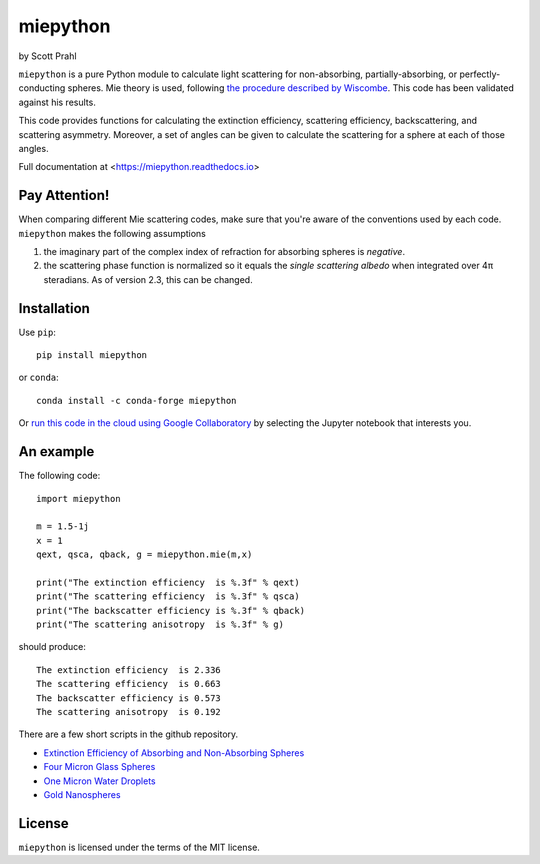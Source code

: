 .. |pypi-badge| image:: https://img.shields.io/pypi/v/miepython?color=68CA66
   :target: https://pypi.org/project/miepython/
   :alt: pypi

.. |github-badge| image:: https://img.shields.io/github/v/tag/scottprahl/miepython?label=github&color=68CA66
   :target: https://github.com/scottprahl/miepython
   :alt: github

.. |conda-badge| image:: https://img.shields.io/conda/vn/conda-forge/miepython?label=conda&color=68CA66
   :target: https://github.com/conda-forge/miepython-feedstock
   :alt: conda

.. |doi-badge| image:: https://zenodo.org/badge/99259684.svg
   :target: https://zenodo.org/badge/latestdoi/99259684
   :alt: doi

.. |license-badge| image:: https://img.shields.io/github/license/scottprahl/miepython?color=68CA66
   :target: https://github.com/scottprahl/miepython/blob/master/LICENSE.txt
   :alt: License

.. |testing-badge| image:: https://github.com/scottprahl/miepython/actions/workflows/test.yml/badge.svg
   :target: https://github.com/scottprahl/miepython/actions/workflows/test.yml
   :alt: Testing

.. |docs-badge| image:: https://readthedocs.org/projects/miepython/badge?color=68CA66
   :target: https://miepython.readthedocs.io
   :alt: Docs

.. |downloads-badge| image:: https://img.shields.io/pypi/dm/miepython?color=68CA66
   :target: https://pypi.org/project/miepython/
   :alt: Downloads

miepython
=========

by Scott Prahl

|pypi-badge| |github-badge| |conda-badge| |doi-badge|

|license-badge| |testing-badge| |docs-badge| |downloads-badge|


``miepython`` is a pure Python module to calculate light scattering for
non-absorbing, partially-absorbing, or perfectly-conducting spheres. Mie
theory is used, following `the procedure described by Wiscombe
<http://opensky.ucar.edu/islandora/object/technotes:232>`_. This code has
been validated against his results. 


.. image:: https://raw.githubusercontent.com/scottprahl/miepython/master/docs/mie-diagram1.png
   :alt: montage of laser images

.. image:: https://raw.githubusercontent.com/scottprahl/miepython/master/docs/mie-diagram2.png
   :alt: montage of laser images

This code provides functions for calculating the extinction efficiency, scattering efficiency, backscattering, and scattering asymmetry. Moreover, a set of angles can be given to calculate the scattering for a sphere at each of those
angles.

Full documentation at <https://miepython.readthedocs.io>

Pay Attention!
--------------

When comparing different Mie scattering codes, make sure that you're aware of the conventions used by each code.  ``miepython`` makes the following assumptions

#. the imaginary part of the complex index of refraction for absorbing spheres is *negative*.  

#. the scattering phase function is normalized so it equals the *single scattering albedo* when integrated over 4π steradians.  As of version 2.3, this can be changed.


Installation
---------------

Use ``pip``::

    pip install miepython

or ``conda``::

    conda install -c conda-forge miepython

Or `run this code in the cloud using Google Collaboratory <https://colab.research.google.com/github/scottprahl/miepython/blob/master>`_ by selecting the Jupyter notebook that interests you.

An example
----------

The following code::

    import miepython
    
    m = 1.5-1j
    x = 1
    qext, qsca, qback, g = miepython.mie(m,x)

    print("The extinction efficiency  is %.3f" % qext)
    print("The scattering efficiency  is %.3f" % qsca)
    print("The backscatter efficiency is %.3f" % qback)
    print("The scattering anisotropy  is %.3f" % g)

should produce::

    The extinction efficiency  is 2.336
    The scattering efficiency  is 0.663
    The backscatter efficiency is 0.573
    The scattering anisotropy  is 0.192

There are a few short scripts in the github repository.

* `Extinction Efficiency of Absorbing and Non-Absorbing Spheres <https://github.com/scottprahl/miepython/blob/master/miepython/examples/01_dielectric.py>`_
 
* `Four Micron Glass Spheres <https://github.com/scottprahl/miepython/blob/master/miepython/examples/02_glass.py>`_ 

* `One Micron Water Droplets <https://github.com/scottprahl/miepython/blob/master/miepython/examples/03_droplets.py>`_ 

* `Gold Nanospheres <https://github.com/scottprahl/miepython/blob/master/miepython/examples/04_gold.py>`_ 


License
-------

``miepython`` is licensed under the terms of the MIT license.
